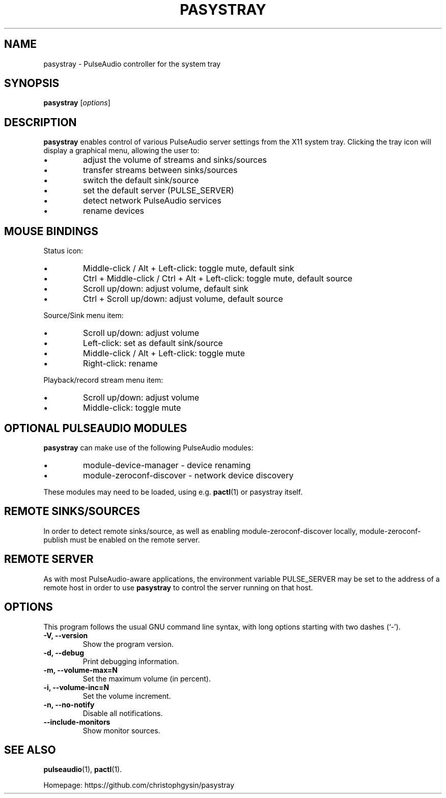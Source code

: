 .\" (C) Copyright 2013 Scott Leggett <scott@sl.id.au>,
.\" (C) Copyright 2015 Christoph Gysin <christoph.gysin@gmail.com>
.\"
.\" First parameter, NAME, should be all caps
.\" Second parameter, SECTION, should be 1-8, maybe w/ subsection
.\" other parameters are allowed: see man(7), man(1)
.TH PASYSTRAY 1 "November  9, 2013"
.\" Please adjust this date whenever revising the manpage.
.\"
.\" Some roff macros, for reference:
.\" .nh        disable hyphenation
.\" .hy        enable hyphenation
.\" .ad l      left justify
.\" .ad b      justify to both left and right margins
.\" .nf        disable filling
.\" .fi        enable filling
.\" .br        insert line break
.\" .sp <n>    insert n+1 empty lines
.\" for manpage-specific macros, see man(7)
.SH NAME
pasystray \- PulseAudio controller for the system tray
.SH SYNOPSIS
.B pasystray
.RI [ options ]
.SH DESCRIPTION
.B pasystray
enables control of various PulseAudio server settings from the X11 system tray.
Clicking the tray icon will display a graphical menu, allowing the user to:
.IP \[bu]
adjust the volume of streams and sinks/sources
.IP \[bu]
transfer streams between sinks/sources
.IP \[bu]
switch the default sink/source
.IP \[bu]
set the default server (PULSE_SERVER)
.IP \[bu]
detect network PulseAudio services
.IP \[bu]
rename devices
.SH MOUSE BINDINGS
Status icon:
.IP \[bu]
Middle-click / Alt + Left-click: toggle mute, default sink
.IP \[bu]
Ctrl + Middle-click / Ctrl + Alt + Left-click: toggle mute, default source
.IP \[bu]
Scroll up/down: adjust volume, default sink
.IP \[bu]
Ctrl + Scroll up/down: adjust volume, default source
.LP
Source/Sink menu item:
.IP \[bu]
Scroll up/down: adjust volume
.IP \[bu]
Left-click: set as default sink/source
.IP \[bu]
Middle-click / Alt + Left-click: toggle mute
.IP \[bu]
Right-click: rename
.LP
Playback/record stream menu item:
.IP \[bu]
Scroll up/down: adjust volume
.IP \[bu]
Middle-click: toggle mute
.SH OPTIONAL PULSEAUDIO MODULES
.B pasystray
can make use of the following PulseAudio modules:
.IP \[bu]
module-device-manager - device renaming
.IP \[bu]
module-zeroconf-discover - network device discovery
.LP
These modules may need to be loaded, using e.g.
.BR pactl (1)
or pasystray itself.
.SH REMOTE SINKS/SOURCES
In order to detect remote sinks/source, as well as enabling
module-zeroconf-discover locally, module-zeroconf-publish must be enabled on
the remote server.
.SH REMOTE SERVER
As with most PulseAudio-aware applications, the environment variable
PULSE_SERVER may be set to the address of a remote host in order to use
.B pasystray
to control the server running on that host.
.SH OPTIONS
This program follows the usual GNU command line syntax, with long
options starting with two dashes (`-').
.TP
.B \-V, \-\-version
Show the program version.
.TP
.B \-d, \-\-debug
Print debugging information.
.TP
.B \-m, \-\-volume-max=N
Set the maximum volume (in percent).
.TP
.B \-i, \-\-volume-inc=N
Set the volume increment.
.TP
.B \-n, \-\-no-notify
Disable all notifications.
.TP
.B \-\-include-monitors
Show monitor sources.
.SH SEE ALSO
.BR pulseaudio (1),
.BR pactl (1).
.PP
Homepage: https://github.com/christophgysin/pasystray
